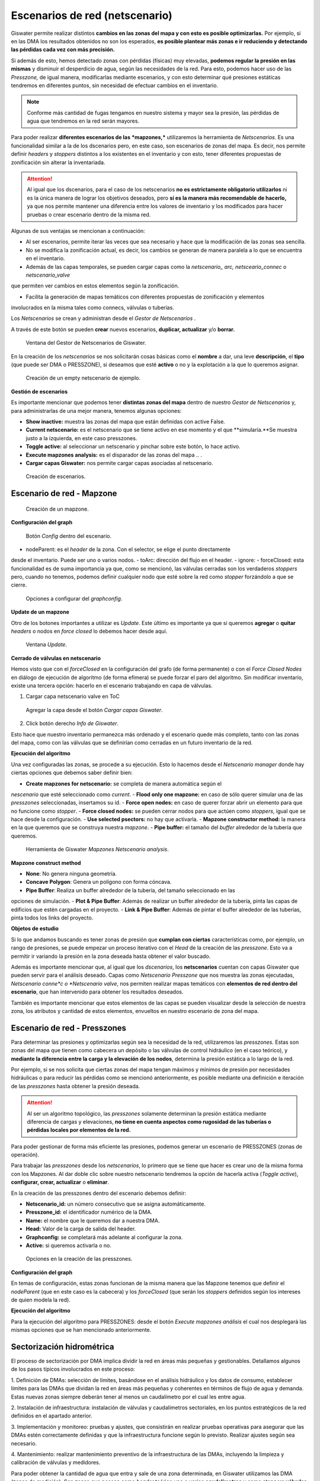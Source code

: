 ===============================
Escenarios de red (netscenario)
===============================

Giswater permite realizar distintos **cambios en las zonas del mapa y con esto es posible optimizarlas.**
Por ejemplo, si en las DMA los resultados obtenidos no son los esperados, 
**es posible plantear más zonas e ir reduciendo y detectando las pérdidas cada vez con más precisión.**

Si además de esto, hemos detectado zonas con pérdidas (físicas) muy elevadas, 
**podemos regular la presión en las mismas** y disminuir el desperdicio de agua, según las necesidades de la red.
Para esto, podemos hacer uso de las *Presszone,* de igual manera, modificarlas mediante escenarios, y con esto determinar 
qué presiones estáticas tendremos en diferentes puntos, sin necesidad de efectuar cambios en el inventario.

.. note::
   Conforme más cantidad de fugas tengamos en nuestro sistema y mayor sea la presión, 
   las pérdidas de agua que tendremos en la red serán mayores.

Para poder realizar **diferentes escenarios de las** ***mapzones,*** utilizaremos la herramienta de *Netscenarios.*
Es una funcionalidad similar a la de los dscenarios pero, en este caso, son escenarios de 
zonas del mapa. Es decir, nos permite definir *headers* y *stoppers* distintos a los existentes en el inventario y con esto, tener diferentes propuestas de 
zonificación sin alterar la inventariada.

.. attention::
   
   Al igual que los dscenarios, para el caso de los netscenarios **no es estrictamente obligatorio utilizarlos** ni es la única 
   manera de lograr los objetivos deseados, pero **sí es la manera más recomendable de hacerlo,** ya 
   que nos permite mantener una diferencia entre los valores de inventario y los modificados para hacer 
   pruebas o crear escenario dentro de la misma red.
 
Algunas de sus ventajas se mencionan a continuación:

- Al ser escenarios, permite iterar las veces que sea necesario y hace que la modificación de las zonas sea sencilla.

- No se modifica la zonificación actual, es decir, los cambios se generan de manera paralela a lo que se encuentra en el inventario.

- Además de las capas temporales, se pueden cargar capas como la *netscenario_ arc, netsceario_connec* o *netscenario_valve* 
que permiten ver cambios en estos elementos según la zonificación.

- Facilita la generación de mapas temáticos con diferentes propuestas de zonificación y elementos 
involucrados en la misma tales como connecs, válvulas o tuberías.

.. |icon_ns| image:: img/img_escenarios/icon_ns.png
Los *Netscenarios* se crean y administran desde el *Gestor de Netscenarios* |icon_ns| . 

A través de este botón se pueden **crear** nuevos escenarios, **duplicar, actualizar** y/o **borrar.**

.. figure:: img/img_escenarios/netscenario_manager.png

   Ventana del Gestor de Netscenarios de Giswater.

En la creación de los *netscenarios* se nos solicitarán cosas básicas como el **nombre** a dar, 
una leve **descripción**, el **tipo** (que puede ser DMA o PRESSZONE), si deseamos que esté **activo** o 
no y la explotación a la que lo queremos asignar.

.. figure:: img/img_escenarios/netscenario_creado.png

   Creación de un empty netscenario de ejemplo.

**Gestión de escenarios**

Es importante mencionar que podemos tener **distintas zonas del mapa** dentro de nuestro *Gestor de Netscenarios* y, 
para administrarlas de una mejor manera, tenemos algunas opciones:

.. |icon_play| image:: img/img_escenarios/icon_execute_mapzones.png
- **Show inactive:** muestra las zonas del mapa que están definidas con active False.
- **Current netscenario:** es el netscenario que se tiene activo en ese momento y el que **simularía.**Se muestra justo a la izquierda, en este caso presszones.
- **Toggle active:** al seleccionar un netscenario y pinchar sobre este botón, lo hace activo.
- **Execute mapzones analysis:** es el disparador de las zonas del mapa .. |icon_play| .
- **Cargar capas Giswater:** nos permite cargar capas asociadas al netscenario.

.. figure:: img/img_escenarios/gestion_netscenario.png

   Creación de escenarios.

Escenario de red - Mapzone
==========================

.. figure:: img/img_escenarios/presszones.png

   Creación de un mapzone.

**Configuración del graph**

.. figure:: img/img_escenarios/config_presszones.png

   Botón *Config* dentro del escenario.

- nodeParent: es el *header* de la zona. Con el selector, se elige el punto directamente 
desde el inventario. Puede ser uno o varios nodos.
- toArc: dirección del flujo en el header.
- ignore:
- forceClosed: esta funcionalidad es de suma importancia ya que, como se mencionó, las válvulas 
cerradas son los verdaderos *stoppers* pero, cuando no tenemos, podemos definir cualquier nodo que esté 
sobre la red como *stopper* forzándolo a que se cierre.

.. figure:: img/img_escenarios/config_parameters.png

   Opciones a configurar del *graphconfig*.

**Update de un mapzone**

Otro de los botones importantes a utilizar es *Update*. 
Este último es importante ya que si queremos **agregar** o **quitar** *headers* o 
nodos en *force closed* lo debemos hacer desde aquí.

.. figure:: img/img_escenarios/update_presszones.png

   Ventana *Update*.

**Cerrado de válvulas en netscenario**

Hemos visto que con el *forceClosed* en la configuración del grafo (de forma permanente) o 
con el *Force Closed Nodes* en diálogo de ejecución de algoritmo (de forma efímera) se puede forzar 
el paro del algoritmo. Sin modificar inventario, existe una tercera opción: hacerlo en el escenario 
trabajando en capa de válvulas.

1. Cargar capa netscenario valve en ToC

.. figure:: img/img_escenarios/capa_netscenario_valve.png

   Agregar la capa desde el botón *Cargar capas Giswater*.


2. Click botón derecho *Info de Giswater*.

Esto hace que nuestro inventario permanezca más ordenado y el escenario quede más completo, 
tanto con las zonas del mapa, como con las válvulas que se definirían como cerradas en un futuro 
inventario de la red.

**Ejecución del algoritmo**

Una vez configuradas las zonas, se procede a su ejecución. Esto lo hacemos desde el 
*Netscenario manager* donde hay ciertas opciones que debemos saber definir bien:

- **Create mapzones for netscenario:** se completa de manera automática según el 
*nescenario* que esté seleccionado como *current*.
- **Flood only one mapzone:** en caso de sólo querer simular una de las *presszones* 
seleccionadas, insertamos su id.
- **Force open nodes:** en caso de querer forzar abrir un elemento para que no funcione como *stopper*.
- **Force closed nodes:** se pueden cerrar nodos para que actúen como *stoppers*, igual que se hace desde la configuración.
- **Use selected psectors:** no hay que activarla.
- **Mapzone constructor method:** la manera en la que queremos que se construya nuestra *mapzone*.
- **Pipe buffer:** el tamaño del *buffer* alrededor de la tubería que queremos.

.. figure:: img/img_escenarios/algoritmo.png

   Herramienta de Giswater *Mapzones Netscenario analysis*.

**Mapzone construct method**

- **None**: No genera ninguna geometría.
- **Concave Polygon**: Genera un polígono con forma cóncava.
- **Pipe Buffer**: Realiza un buffer alrededor de la tubería, del tamaño seleccionado en las 
opciones de simulación.
- **Plot & Pipe Buffer**: Además de realizar un buffer alrededor de la tubería, pinta las capas de edificios 
que estén cargadas en el proyecto.
- **Link & Pipe Buffer**: Además de pintar el buffer alrededor de las tuberías, pinta todos los links del proyecto.

**Objetos de estudio**

Si lo que andamos buscando es tener zonas de presión que **cumplan con ciertas** características 
como, por ejemplo, un rango de presiones, se puede empezar un proceso iterativo con el *Head* de la 
creación de las *presszone*. Esto va a permitir ir variando la presión en la zona deseada hasta obtener el valor buscado.

Además es importante mencionar que, al igual que los *dscenarios*, los **netscenarios** cuentan 
con capas Giswater que pueden servir para el análisis deseado. Capas como *Netscenario 
Presszone* que nos muestra las zonas ejecutadas, *Netscenario conne*c o *Netscenario valve*, 
nos permiten realizar mapas temáticos con **elementos de red dentro del escenario**, que han 
intervenido para obtener los resultados deseados.

También es importante mencionar que estos elementos de las capas se pueden visualizar 
desde la selección de nuestra zona, los atributos y cantidad de estos elementos, 
envueltos en nuestro escenario de zona del mapa.

Escenario de red - Presszones
=============================

Para determinar las presiones y optimizarlas según sea la necesidad de la red, utilizaremos 
las *presszones.*
Estas son zonas del mapa que tienen como cabecera un depósito o las válvulas de control 
hidráulico (en el caso teórico), y **mediante la diferencia entre la carga y la elevación 
de los nodos**, determina la presión estática a lo largo de la red.

Por ejemplo, si se nos solicita que ciertas zonas del mapa tengan máximos y mínimos de 
presión por necesidades hidráulicas o para reducir las pérdidas como se mencionó anteriormente, 
es posible mediante una definición e iteración de las *presszones* hasta obtener la presión deseada.

.. attention::
   
   Al ser un algoritmo topológico, las *presszones* solamente determinan la presión estática mediante 
   diferencia de cargas y elevaciones, **no tiene en cuenta aspectos como rugosidad de las tuberías o 
   pérdidas locales por elementos de la red.**

Para poder gestionar de forma más eficiente las presiones, podemos generar 
un escenario de PRESSZONES (zonas de operación).

Para trabajar las *presszones* desde los *netscenarios*, lo primero que se tiene que 
hacer es crear uno de la misma forma con los Mapzones.
Al dar doble clic sobre nuestro netscenario tendremos la opción de hacerla activa 
(*Toggle active*), **configurar, crear, actualizar** o **eliminar**.

En la creación de las presszones dentro del escenario debemos definir:

- **Netscenario_id:** un número consecutivo que se asigna automáticamente.
- **Presszone_id:** el identificador numérico de la DMA.
- **Name:** el nombre que le queremos dar a nuestra DMA.
- **Head:** Valor de la carga de salida del header.
- **Graphconfig:** se completará más adelante al configurar la zona.
- **Active:** si queremos activarla o no.

.. figure:: img/img_escenarios/create_presszone.png

   Opciones en la creación de las presszones.

**Configuración del graph**

En temas de configuración, estas zonas funcionan de la misma manera que las Mapzone
tenemos que definir el *nodeParent* (que en este caso es la cabecera) y los *forceClosed* 
(que serán los *stoppers* definidos según los intereses de quien modela la red).

**Ejecución del algoritmo**

.. |icon_execute_mapzones| image:: img/img_escenarios/icon_execute_mapzones.png
Para la ejecución del algoritmo para PRESSZONES: desde el botón *Execute mapzones análisis* |icon_execute_mapzones| 
el cual nos desplegará las mismas opciones que se han mencionado anteriormente.

Sectorización hidrométrica
==========================

El proceso de sectorización por DMA implica dividir la red en áreas más pequeñas y gestionables. 
Detallamos algunos de los pasos típicos involucrados en este proceso:

1. Definición de DMAs: selección de límites, basándose en el análisis hidráulico y los datos de consumo, 
establecer límites para las DMAs que dividan la red en áreas más pequeñas y coherentes en términos de 
flujo de agua y demanda. Estas nuevas zonas siempre deberán tener al menos un caudalímetro por el cual les entre agua.

2. Instalación de infraestructura: instalación de válvulas y caudalímetros sectoriales, 
en los puntos estratégicos de la red definidos en el apartado anterior.

3. Implementación y monitoreo: pruebas y ajustes, que consistirán en realizar pruebas operativas 
para asegurar que las DMAs estén correctamente definidas y que la infraestructura funcione 
según lo previsto. Realizar ajustes según sea necesario.

4. Mantenimiento: realizar mantenimiento preventivo de la infraestructura de las DMAs, incluyendo 
la limpieza y calibración de válvulas y medidores.

Para poder obtener la cantidad de agua que entra y sale de una zona determinada, en Giswater utilizamos las DMA (zonas de medición).
Son zonas que poseen como *header* teórico uno o varios **caudalímetros** y como *stoppers* **válvulas cerradas** 
o elementos que definamos como *Force closed*.
Este proceso será iterativo y, al igual que con las *presszones*, para las DMA podemos trabajar con escenarios desde el *Netscenario.*

Dentro de las creaciones de las DMA, en el escenario debemos definir:
- **Netscenario_id:** un número consecutivo que se asigna automáticamente.
- **Dma_id:** el identificador numérico de la DMA.
- **Name:** el nombre que le queremos dar a nuestra DMA.
- **Pattern_id:** opción para asignar un pattern de demanda, aunque no es necesario.
- **Graphconfig:** se completará más adelante al configurar la zona.
- **Active:** si queremos activarla o no.

.. figure:: img/img_escenarios/opcitions_new_dma.png

   Opciones en la creación de las DMA.

En temas de **configuración**, estas zonas funcionan de la **misma manera que las presszones.** 
Tenemos que definir el *nodeParent* (que en este caso es la cabecera) y los *forceClosed* 
(que serán los *stoppers* definidos según los intereses de quien modela la red).

Para la ejecución de las DMA se hace igual que para las presszones: desde el botón *Execute mapzones analisis* 
el cual nos desplegará las mismas opciones que se han mencionado anteriormente.


Zonas de intermitencias del servicio
====================================

Como se ha venido comentando, si bien las cabeceras y los *stoppers* están bien definidos de manera teórica para 
cada una de las mapzones, **Giswater tiene flexibilidad en este aspecto.**

Por lo que, a pesar de que se espera contar en un futuro con la incorporación del IWSA (*Intermitent Water Supply 
Areas*) de momento, podemos utilizar las mismas DMA para definir zonas importantes como lo son las **Zonas de 
Rotación.**

Estas son zonas que han sido identificadas con escasez severa de agua y se le realizarán racionamientos 
eventualmente. Es así, como definiendo las cabeceras como válvulas de corte, podemos simular áreas en las 
cuales se realizarán racionamientos del servicio. Su *header* es una válvula de corte ya que será la que se 
deberá manipular para regular el flujo.
Este es sólo un ejemplo de las muchas aplicaciones que pueden tener estas áreas y lo útiles que son en la 
operación y mantenimiento de las redes de abastecimiento.

**Verificación con modelo hidráulico**

Una vez realizadas las tareas de diseño como cumplir con rangos de presión o generar DMA con 
características específicas, podemos simular nuestras redes y realizar análisis cruzados entre lo que hemos 
diseñado y los resultados de la modelación.

Comparaciones entre presiones estáticas y presiones dinámicas podrían permitir analizar y entender la red desde 
otras perspectivas.


.. figure:: img/img_escenarios/model.png

   Simulación con SWWM.







 




























